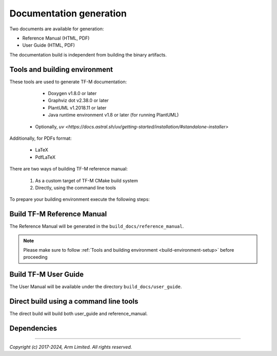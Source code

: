 ########################
Documentation generation
########################

Two documents are available for generation:

- Reference Manual (HTML, PDF)
- User Guide (HTML, PDF)

The documentation build is independent from building the binary artifacts.

.. _build-environment-setup:

******************************
Tools and building environment
******************************

These tools are used to generate TF-M documentation:

    - Doxygen v1.8.0 or later
    - Graphviz dot v2.38.0 or later
    - PlantUML v1.2018.11 or later
    - Java runtime environment v1.8 or later (for running PlantUML)
   -  Optionally, `uv <https://docs.astral.sh/uv/getting-started/installation/#standalone-installer>`

Additionally, for PDFs format:

    - LaTeX
    - PdfLaTeX

There are two ways of building TF-M reference manual:

    1. As a custom target of TF-M CMake build system
    2. Directly, using the command line tools


To prepare your building environment execute the following steps:

.. tabs::

    .. group-tab:: Linux

        Install the required tools:

        .. code-block:: bash

            sudo apt-get install -y doxygen graphviz default-jre
            mkdir ~/plantuml
            curl -L http://sourceforge.net/projects/plantuml/files/plantuml.jar/download --output ~/plantuml/plantuml.jar

            # For PDF generation
            sudo apt-get install -y doxygen-latex librsvg2-bin

            # Setup python venv for the project
            python3 -m venv .venv

            # NOTE: If your system python install version is <3.10 you can use `uv <https://docs.astral.sh/uv/getting-started/installation/#standalone-installer>` to setup your .venv
            uv venv --python 3.12

            source .venv/bin/activate
            pip install ".[docs]"


            # NOTE: If you've used `uv` to setup your `.venv`, prepend the `pip` commands with `uv`
            uv pip install ".[docs]"

        Set the environment variables:

        .. code-block:: bash

            export PLANTUML_JAR_PATH=~/plantuml/plantuml.jar

    .. group-tab:: Windows

        Download and install the following tools:

            - `Doxygen 1.8.8 <https://sourceforge.net/projects/doxygen/files/snapshots/doxygen-1.8-svn/windows/doxygenw20140924_1_8_8.zip/download>`__
            - `Graphviz 2.38 <https://graphviz.gitlab.io/_pages/Download/windows/graphviz-2.38.msi>`__
            - The Java runtime is part of the Arm DS installation or can be
               downloaded from `here <https://www.java.com/en/download/>`__
            - `PlantUML <http://sourceforge.net/projects/plantuml/files/plantuml.jar/download>`__
            -  `MikTeX <https://miktex.org/download>`__ - for PDF generation only

        Set the environment variables, assuming that:

            - doxygen, dot, and MikTeX binaries are available on the PATH.
            - Java JVM is used from Arm DS installation.

        .. code-block:: bash

            set PLANTUML_JAR_PATH=<plantuml_Path>\plantuml.jar
            set PATH=$PATH;<ARM_DS_PATH>\sw\java\bin

            # Install the required Python modules

            # Setup python venv for the project
            python3 -m venv .venv

            # NOTE: If your system python install version is <3.10 you can use `uv <https://docs.astral.sh/uv/getting-started/installation/#standalone-installer>` to setup your .venv
            uv venv --python 3.12

            source .venv/bin/activate
            pip install ".[docs]"
            # If uv is installed
            uv pip install ".[docs]"

            # NOTE: If you've used `uv` to setup your `.venv`, prepend the `pip` commands with `uv`
            uv pip sync pylock.toml

***************************
Build TF-M Reference Manual
***************************

The Reference Manual will be generated in the ``build_docs/reference_manual``.

.. Note::
   Please make sure to follow :ref:`Tools and building environment <build-environment-setup>`
   before proceeding

.. tabs::

    .. group-tab:: Linux

        .. code-block:: bash

            cd <TF-M base folder>
            source .venv/bin/activate
            cmake -S docs -B build_docs
            cmake --build build_docs -- tfm_docs_refman_html tfm_docs_refman_pdf

    .. group-tab:: Windows

        .. code-block:: bash

            cd <TF-M base folder>
            source .venv/bin/activate
            pip install ".[docs]"
            # If uv is installed
            uv pip install ".[docs]"
            cmake -S docs -B build_docs -G"Unix Makefiles"
            cmake --build build_docs -- tfm_docs_refman_html tfm_docs_refman_pdf

*********************
Build TF-M User Guide
*********************

The User Manual will be available under the directory ``build_docs/user_guide``.

.. tabs::

    .. group-tab:: Linux

        .. code-block:: bash

            cd <TF-M base folder>
            source .venv/bin/activate
            cmake -S docs -B build_docs
            cmake --build build_docs -- tfm_docs_userguide_html tfm_docs_userguide_pdf

    .. group-tab:: Windows

        .. code-block:: bash

            cd <TF-M base folder>
            source .venv/bin/activate
            cmake -S docs -B build_docs -G"Unix Makefiles"
            cmake --build build_docs -- tfm_docs_userguide_html tfm_docs_userguide_pdf


***************************************
Direct build using a command line tools
***************************************

The direct build will build both user_guide and reference_manual.


.. tabs::

    .. group-tab:: Linux

        .. code-block:: bash

            # Build the documentation from build_docs directory
            cd <TF-M base folder>
            source .venv/bin/activate
            mkdir build_docs
            cp docs/conf.py build_docs/conf.py
            cd build_docs
            sphinx-build ./ user_guide

    .. group-tab:: Windows

        .. code-block:: bash

            # Command line tools is yet not available for Windows

************
Dependencies
************

.. uml::

   @startuml
    skinparam state {
      BackgroundColor #92AEE0
      FontColor black
      FontSize 16
      AttributeFontColor black
      AttributeFontSize 16
      BackgroundColor<<pdf>> #A293E2
      BackgroundColor<<doc>> #90DED6
    }
    state u_guide as "User Guide" <<doc>>
    state refman as "Reference Manual" <<doc>>
    state rtd_theme as "sphinx-rtd-theme" <<doc>>
    state tabs as "sphinx-tabs" <<doc>>
    state sphnix_puml as "sphinxcontrib-plantuml" <<doc>>
    state sphnix_svg as "sphinxcontrib-svg2pdfconverter" <<doc>>
    state JRE as "JRE" <<doc>> : Java Runtime Environment
    state gwiz as "Graphwiz dot" <<doc>>
    state Sphinx as "Sphinx" <<doc>>
    state python as "Python v3" <<doc>>
    state m2r as "m2r2" <<doc>>
    state PlantUML as "PlantUML" <<doc>>
    state LaTex as "LaTex" <<pdf>>
    state PdfLaTex as "PdfLaTex" <<pdf>>
    state Doxygen as "Doxygen" <<doc>>
    state librsvg as "librsvg2-bin" <<doc>>

    [*] --> u_guide
    u_guide --> Sphinx
    Sphinx --> m2r
    Sphinx --> rtd_theme
    Sphinx --> tabs
    Sphinx --> sphnix_puml
    Sphinx --> sphnix_svg
    m2r --> python
    rtd_theme --> python
    tabs --> python
    sphnix_puml --> python
    sphnix_svg --> python
    sphnix_svg --> librsvg
    Sphinx --> PlantUML
    PlantUML --> JRE
    PlantUML --> gwiz
    Sphinx --> LaTex
    LaTex --> PdfLaTex

    [*] --> refman
    refman --> Doxygen
    Doxygen --> PlantUML
    Doxygen --> LaTex
    state Legend {
      state x as "For PDF generation only" <<pdf>>
    }

   @enduml


.. _sphinx-build: https://www.sphinx-doc.org/en/master/man/sphinx-build.html
.. _Doxygen: https://www.doxygen.nl

--------------

*Copyright (c) 2017-2024, Arm Limited. All rights reserved.*
